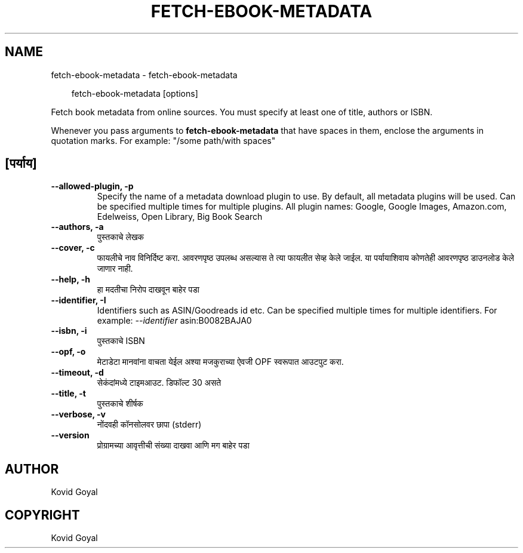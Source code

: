 .\" Man page generated from reStructuredText.
.
.
.nr rst2man-indent-level 0
.
.de1 rstReportMargin
\\$1 \\n[an-margin]
level \\n[rst2man-indent-level]
level margin: \\n[rst2man-indent\\n[rst2man-indent-level]]
-
\\n[rst2man-indent0]
\\n[rst2man-indent1]
\\n[rst2man-indent2]
..
.de1 INDENT
.\" .rstReportMargin pre:
. RS \\$1
. nr rst2man-indent\\n[rst2man-indent-level] \\n[an-margin]
. nr rst2man-indent-level +1
.\" .rstReportMargin post:
..
.de UNINDENT
. RE
.\" indent \\n[an-margin]
.\" old: \\n[rst2man-indent\\n[rst2man-indent-level]]
.nr rst2man-indent-level -1
.\" new: \\n[rst2man-indent\\n[rst2man-indent-level]]
.in \\n[rst2man-indent\\n[rst2man-indent-level]]u
..
.TH "FETCH-EBOOK-METADATA" "1" "सप्टेंबर 13, 2024" "7.18.0" "calibre"
.SH NAME
fetch-ebook-metadata \- fetch-ebook-metadata
.INDENT 0.0
.INDENT 3.5
.sp
.EX
fetch\-ebook\-metadata [options]
.EE
.UNINDENT
.UNINDENT
.sp
Fetch book metadata from online sources. You must specify at least one
of title, authors or ISBN.
.sp
Whenever you pass arguments to \fBfetch\-ebook\-metadata\fP that have spaces in them, enclose the arguments in quotation marks. For example: \(dq/some path/with spaces\(dq
.SH [पर्याय]
.INDENT 0.0
.TP
.B \-\-allowed\-plugin, \-p
Specify the name of a metadata download plugin to use. By default, all metadata plugins will be used. Can be specified multiple times for multiple plugins. All plugin names: Google, Google Images, Amazon.com, Edelweiss, Open Library, Big Book Search
.UNINDENT
.INDENT 0.0
.TP
.B \-\-authors, \-a
पुस्तकाचे लेखक
.UNINDENT
.INDENT 0.0
.TP
.B \-\-cover, \-c
फायलीचे नाव विनिर्दिष्ट करा. आवरणपृष्ठ उपलब्ध असल्यास ते त्या फायलीत सेव्ह केले जाईल. या पर्यायाशिवाय कोणतेही आवरणपृष्ठ डाउनलोड केले जाणार नाही.
.UNINDENT
.INDENT 0.0
.TP
.B \-\-help, \-h
हा मदतीचा निरोप दाखवून बाहेर पडा
.UNINDENT
.INDENT 0.0
.TP
.B \-\-identifier, \-I
Identifiers such as ASIN/Goodreads id etc. Can be specified multiple times for multiple identifiers. For example: \fI\%\-\-identifier\fP asin:B0082BAJA0
.UNINDENT
.INDENT 0.0
.TP
.B \-\-isbn, \-i
पुस्तकाचे ISBN
.UNINDENT
.INDENT 0.0
.TP
.B \-\-opf, \-o
मेटाडेटा मानवांना वाचता येईल अश्या मजकुराच्या ऐवजी OPF स्वरूपात आउटपुट करा.
.UNINDENT
.INDENT 0.0
.TP
.B \-\-timeout, \-d
सेकंदांमध्ये टाइमआउट. डिफॉल्ट 30 असते
.UNINDENT
.INDENT 0.0
.TP
.B \-\-title, \-t
पुस्तकाचे शीर्षक
.UNINDENT
.INDENT 0.0
.TP
.B \-\-verbose, \-v
नोंदवही कॉनसोलवर छापा (stderr)
.UNINDENT
.INDENT 0.0
.TP
.B \-\-version
प्रोग्रामच्या आवृत्तीची संख्या दाखवा आणि मग बाहेर पडा
.UNINDENT
.SH AUTHOR
Kovid Goyal
.SH COPYRIGHT
Kovid Goyal
.\" Generated by docutils manpage writer.
.
